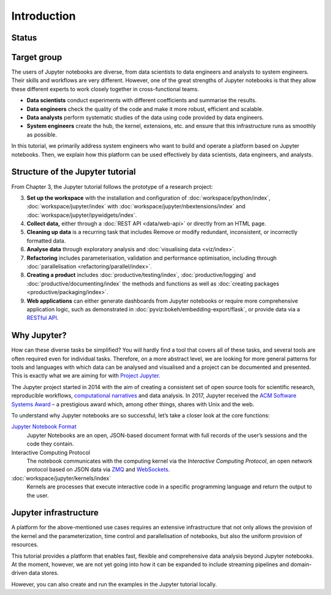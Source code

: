 Introduction
============

Status
------

|Contributors| |Commits| |License| |Docs| |Pyup| |DOI|

.. |Contributors| image:: https://img.shields.io/github/contributors/veit/jupyter-tutorial.svg
   :target: https://github.com/veit/jupyter-tutorial/graphs/contributors
.. |Commits| image::  https://raster.shields.io/github/commit-activity/y/veit/jupyter-tutorial
   :target: https://github.com/veit/jupyter-tutorial/commits
.. |License| image:: https://img.shields.io/github/license/veit/jupyter-tutorial.svg
   :target: https://github.com/veit/jupyter-tutorial/blob/master/LICENSE
.. |Docs| image:: https://readthedocs.org/projects/jupyter-tutorial/badge/?version=latest
   :target: https://jupyter-tutorial.readthedocs.io/en/latest/
.. |Pyup| image:: https://pyup.io/repos/github/veit/jupyter-tutorial/shield.svg
   :target: https://pyup.io/repos/github/veit/jupyter-tutorial/
.. |DOI| image:: https://zenodo.org/badge/doi/10.5281/zenodo.4147287.svg
   :target: https://zenodo.org/badge/latestdoi/199994535

Target group
------------

The users of Jupyter notebooks are diverse, from data scientists to data
engineers and analysts to system engineers. Their skills and workflows are very
different. However, one of the great strengths of Jupyter notebooks is that they
allow these different experts to work closely together in cross-functional
teams.

* **Data scientists**
  conduct experiments with different coefficients and summarise the results.

* **Data engineers**
  check the quality of the code and make it more robust, efficient and scalable.

* **Data analysts**
  perform systematic studies of the data using code provided by data engineers.

* **System engineers**
  create the hub, the kernel, extensions, etc. and ensure that this
  infrastructure runs as smoothly as possible.

In this tutorial, we primarily address system engineers who want to build and
operate a platform based on Jupyter notebooks. Then, we explain how this
platform can be used effectively by data scientists, data engineers, and
analysts.

Structure of the Jupyter tutorial
---------------------------------

From Chapter 3, the Jupyter tutorial follows the prototype of a research
project:

3. **Set up the workspace** with the installation and configuration of
   :doc:`workspace/ipython/index`,
   :doc:`workspace/jupyter/index` with
   :doc:`workspace/jupyter/nbextensions/index` and
   :doc:`workspace/jupyter/ipywidgets/index`.
4. **Collect data,** either through a :doc:`REST API <data/web-api>` or directly
   from an HTML page.
5. **Cleaning up data** is a recurring task that includes Remove or modify
   redundant, inconsistent, or incorrectly formatted data.
6. **Analyse data** through exploratory analysis and :doc:`visualising data
   <viz/index>`.
7. **Refactoring** includes parameterisation, validation and performance
   optimisation, including through :doc:`parallelisation
   <refactoring/parallel/index>`.
8. **Creating a product**
   includes :doc:`productive/testing/index`, :doc:`productive/logging` and
   :doc:`productive/documenting/index` the methods and functions as well
   as :doc:`creating packages  <productive/packaging/index>`.
9. **Web applications**
   can either generate dashboards from Jupyter notebooks or require more
   comprehensive application logic, such as demonstrated in
   :doc:`pyviz:bokeh/embedding-export/flask`, or provide data via a `RESTful API
   <https://en.wikipedia.org/wiki/Representational_state_transfer>`_.

Why Jupyter?
------------

How can these diverse tasks be simplified? You will hardly find a tool that
covers all of these tasks, and several tools are often required even for
individual tasks. Therefore, on a more abstract level, we are looking for more
general patterns for tools and languages with which data can be analysed and
visualised and a project can be documented and presented. This is exactly what
we are aiming for with `Project Jupyter <https://jupyter.org/>`_.

The Jupyter project started in 2014 with the aim of creating a consistent set of
open source tools for scientific research, reproducible workflows,
`computational narratives
<https://blog.jupyter.org/project-jupyter-computational-narratives-as-the-engine-of-collaborative-data-science-2b5fb94c3c58>`_
and data analysis. In 2017, Jupyter received the `ACM Software Systems Award
<https://blog.jupyter.org/jupyter-receives-the-acm-software-system-award-d433b0dfe3a2>`_
– a prestigious award which, among other things, shares with Unix and the web.

To understand why Jupyter notebooks are so successful, let’s take a closer look
at the core functions:

`Jupyter Notebook Format <https://nbformat.readthedocs.io/>`_
    Jupyter Notebooks are an open, JSON-based document format with full records
    of the user’s sessions and the code they contain.
Interactive Computing Protocol
    The notebook communicates with the computing kernel via the *Interactive
    Computing Protocol*, an open network protocol based on JSON data via `ZMQ
    <http://zeromq.org/>`_ and `WebSockets
    <https://de.wikipedia.org/wiki/WebSocket>`_.
:doc:`workspace/jupyter/kernels/index`
    Kernels are processes that execute interactive code in a specific
    programming language and return the output to the user.

Jupyter infrastructure
----------------------

A platform for the above-mentioned use cases requires an extensive
infrastructure that not only allows the provision of the kernel and the
parameterization, time control and parallelisation of notebooks, but also the
uniform provision of resources.

This tutorial provides a platform that enables fast, flexible and comprehensive
data analysis beyond Jupyter notebooks. At the moment, however, we are not yet
going into how it can be expanded to include streaming pipelines and
domain-driven data stores.

However, you can also create and run the examples in the Jupyter tutorial
locally.
